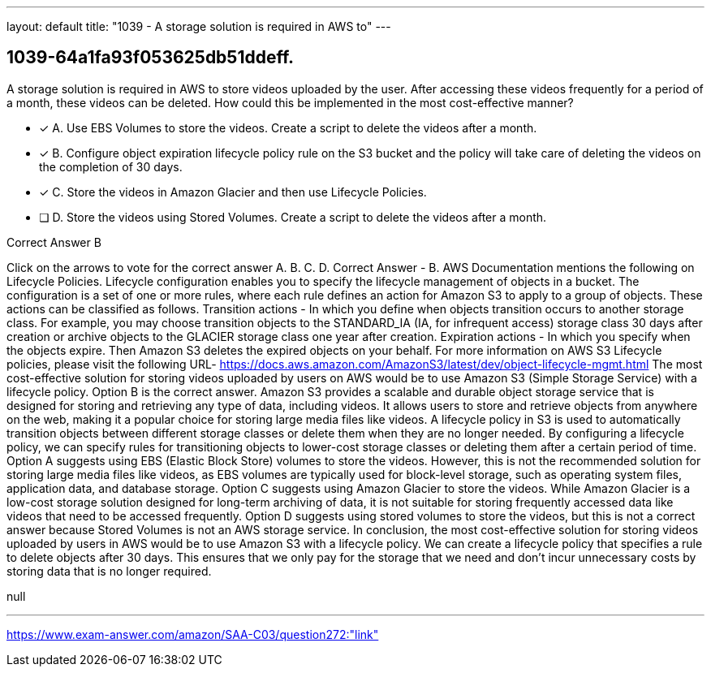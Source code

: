 ---
layout: default 
title: "1039 - A storage solution is required in AWS to"
---


[.question]
== 1039-64a1fa93f053625db51ddeff.


****

[.query]
--
A storage solution is required in AWS to store videos uploaded by the user.
After accessing these videos frequently for a period of a month, these videos can be deleted.
How could this be implemented in the most cost-effective manner?


--

[.list]
--
* [*] A. Use EBS Volumes to store the videos. Create a script to delete the videos after a month.
* [*] B. Configure object expiration lifecycle policy rule on the S3 bucket and the policy will take care of deleting the videos on the completion of 30 days.
* [*] C. Store the videos in Amazon Glacier and then use Lifecycle Policies.
* [ ] D. Store the videos using Stored Volumes. Create a script to delete the videos after a month.

--
****

[.answer]
Correct Answer  B

[.explanation]
--
Click on the arrows to vote for the correct answer
A.
B.
C.
D.
Correct Answer - B.
AWS Documentation mentions the following on Lifecycle Policies.
Lifecycle configuration enables you to specify the lifecycle management of objects in a bucket.
The configuration is a set of one or more rules, where each rule defines an action for Amazon S3 to apply to a group of objects.
These actions can be classified as follows.
Transition actions - In which you define when objects transition occurs to another storage class.
For example, you may choose transition objects to the STANDARD_IA (IA, for infrequent access) storage class 30 days after creation or archive objects to the GLACIER storage class one year after creation.
Expiration actions - In which you specify when the objects expire.
Then Amazon S3 deletes the expired objects on your behalf.
For more information on AWS S3 Lifecycle policies, please visit the following URL-
https://docs.aws.amazon.com/AmazonS3/latest/dev/object-lifecycle-mgmt.html
The most cost-effective solution for storing videos uploaded by users on AWS would be to use Amazon S3 (Simple Storage Service) with a lifecycle policy. Option B is the correct answer.
Amazon S3 provides a scalable and durable object storage service that is designed for storing and retrieving any type of data, including videos. It allows users to store and retrieve objects from anywhere on the web, making it a popular choice for storing large media files like videos.
A lifecycle policy in S3 is used to automatically transition objects between different storage classes or delete them when they are no longer needed. By configuring a lifecycle policy, we can specify rules for transitioning objects to lower-cost storage classes or deleting them after a certain period of time.
Option A suggests using EBS (Elastic Block Store) volumes to store the videos. However, this is not the recommended solution for storing large media files like videos, as EBS volumes are typically used for block-level storage, such as operating system files, application data, and database storage.
Option C suggests using Amazon Glacier to store the videos. While Amazon Glacier is a low-cost storage solution designed for long-term archiving of data, it is not suitable for storing frequently accessed data like videos that need to be accessed frequently.
Option D suggests using stored volumes to store the videos, but this is not a correct answer because Stored Volumes is not an AWS storage service.
In conclusion, the most cost-effective solution for storing videos uploaded by users in AWS would be to use Amazon S3 with a lifecycle policy. We can create a lifecycle policy that specifies a rule to delete objects after 30 days. This ensures that we only pay for the storage that we need and don't incur unnecessary costs by storing data that is no longer required.
--

[.ka]
null

'''



https://www.exam-answer.com/amazon/SAA-C03/question272:"link"


